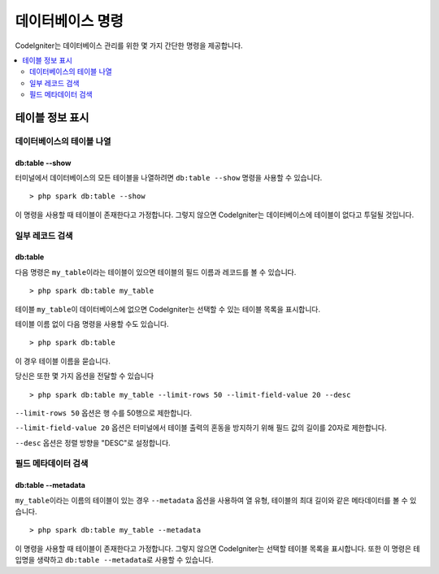 ##################
데이터베이스 명령
##################

CodeIgniter는 데이터베이스 관리를 위한 몇 가지 간단한 명령을 제공합니다.

.. contents::
    :local:
    :depth: 2

*************************
테이블 정보 표시
*************************

데이터베이스의 테이블 나열
================================

db:table --show
---------------

터미널에서 데이터베이스의 모든 테이블을 나열하려면 ``db:table --show`` 명령을 사용할 수 있습니다.

::

    > php spark db:table --show

이 명령을 사용할 때 테이블이 존재한다고 가정합니다.
그렇지 않으면 CodeIgniter는 데이터베이스에 테이블이 없다고 투덜될 것입니다.

일부 레코드 검색
=====================

db:table
--------

다음 명령은 ``my_table``\ 이라는 테이블이 있으면 테이블의 필드 이름과 레코드를 볼 수 있습니다.

::

    > php spark db:table my_table

테이블 ``my_table``\ 이 데이터베이스에 없으면 CodeIgniter는 선택할 수 있는 테이블 목록을 표시합니다.

테이블 이름 없이 다음 명령을 사용할 수도 있습니다.

::

    > php spark db:table

이 경우 테이블 이름을 묻습니다.

당신은 또한 몇 가지 옵션을 전달할 수 있습니다

::

    > php spark db:table my_table --limit-rows 50 --limit-field-value 20 --desc

``--limit-rows 50`` 옵션은 행 수를 50행으로 제한합니다.

``--limit-field-value 20`` 옵션은 터미널에서 테이블 출력의 혼동을 방지하기 위해 필드 값의 길이를 20자로 제한합니다.

``--desc`` 옵션은 정렬 방향을 "DESC"로 설정합니다.

필드 메타데이터 검색
=======================

db:table --metadata
-------------------

``my_table``\ 이라는 이름의 테이블이 있는 경우 ``--metadata`` 옵션을 사용하여 열 유형, 테이블의 최대 길이와 같은 메타데이터를 볼 수 있습니다.

::

    > php spark db:table my_table --metadata

이 명령을 사용할 때 테이블이 존재한다고 가정합니다.
그렇지 않으면 CodeIgniter는 선택할 테이블 목록을 표시합니다.
또한 이 명령은 테입명을 생략하고 ``db:table --metadata``\ 로 사용할 수 있습니다.